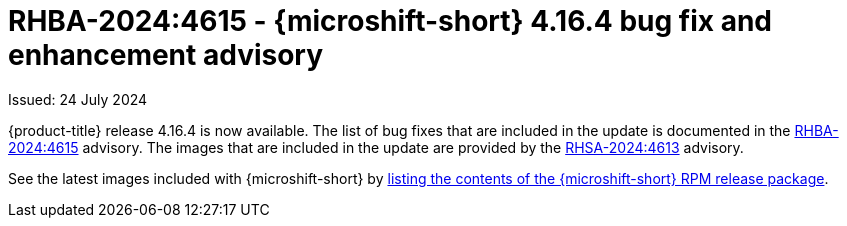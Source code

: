 // Module included in the following assemblies:
//
//microshift_release_notes/microshift-4-16-release-notes.adoc

:_mod-docs-content-type: REFERENCE
[id="microshift-4-16-4-dp_{context}"]
= RHBA-2024:4615 - {microshift-short} 4.16.4 bug fix and enhancement advisory

[role="_abstract"]
Issued: 24 July 2024

{product-title} release 4.16.4 is now available. The list of bug fixes that are included in the update is documented in the link:https://access.redhat.com/errata/RHBA-2024:4615[RHBA-2024:4615] advisory. The images that are included in the update are provided by the link:https://access.redhat.com/errata/RHSA-2024:4613[RHSA-2024:4613] advisory.

See the latest images included with {microshift-short} by xref:../microshift_updating/microshift-list-update-contents.adoc#microshift-get-rpm-release-info_microshift-list-update-contents[listing the contents of the {microshift-short} RPM release package].
